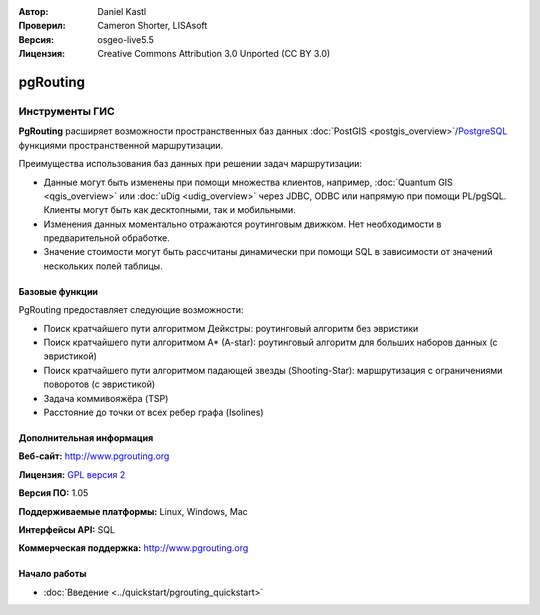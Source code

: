 :Автор: Daniel Kastl
:Проверил: Cameron Shorter, LISAsoft
:Версия: osgeo-live5.5
:Лицензия: Creative Commons Attribution 3.0 Unported (CC BY 3.0)

.. image:: ../../images/project_logos/logo-pgRouting.png
  :scale: 100 %
  :alt: Логотип pgRouting
  :align: right
  :target: http://www.pgrouting.org/

pgRouting
================================================================================

Инструменты ГИС
~~~~~~~~~~~~~~~~~~~~~~~~~~~~~~~~~~~~~~~~~~~~~~~~~~~~~~~~~~~~~~~~~~~~~~~~~~~~~~~~

**PgRouting** расширяет возможности пространственных баз данных :doc:`PostGIS <postgis_overview>`/`PostgreSQL <http://www.postgresql.org>`_ функциями пространственной маршрутизации.

Преимущества использования баз данных при решении задач маршрутизации:

* Данные могут быть изменены при помощи множества клиентов, например, :doc:`Quantum GIS <qgis_overview>` или :doc:`uDig <udig_overview>` через JDBC, ODBC или напрямую при помощи PL/pgSQL. Клиенты могут быть как десктопными, так и мобильными.
* Изменения данных моментально отражаются роутинговым движком. Нет необходимости в предварительной обработке.
* Значение стоимости могут быть рассчитаны динамически при помощи SQL в зависимости от значений нескольких полей таблицы.

.. image:: ../../images/screenshots/800x600/pgrouting.png
  :scale: 60 %
  :alt: Запрос к pgRouting в pgAdminIII
  :align: right

Базовые функции
--------------------------------------------------------------------------------

PgRouting предоставляет следующие возможности:

* Поиск кратчайшего пути алгоритмом Дейкстры: роутинговый алгоритм без эвристики
* Поиск кратчайшего пути алгоритмом A* (A-star): роутинговый алгоритм для больших наборов данных (с эвристикой)
* Поиск кратчайшего пути алгоритмом падающей звезды (Shooting-Star): маршрутизация с ограничениями поворотов (с эвристикой)
* Задача коммивояжёра (TSP)
* Расстояние до точки от всех ребер графа (Isolines)

.. Implemented Standards
   ---------------------

.. * OGC standards compliant

Дополнительная информация
--------------------------------------------------------------------------------

**Веб-сайт:** http://www.pgrouting.org

**Лицензия:**  `GPL версия 2  <http://www.gnu.org/licenses/gpl-2.0.html>`_

**Версия ПО:** 1.05

**Поддерживаемые платформы:** Linux, Windows, Mac

**Интерфейсы API:** SQL

**Коммерческая поддержка:** http://www.pgrouting.org

Начало работы
--------------------------------------------------------------------------------

* :doc:`Введение <../quickstart/pgrouting_quickstart>`


